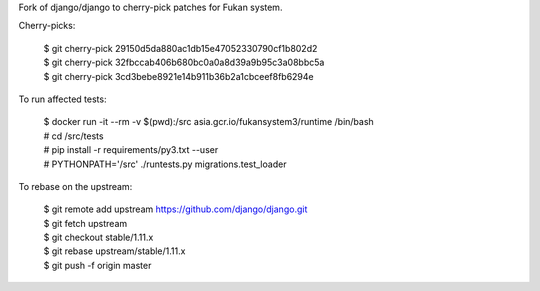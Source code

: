 Fork of django/django to cherry-pick patches for Fukan system.

Cherry-picks:

    | $ git cherry-pick 29150d5da880ac1db15e47052330790cf1b802d2
    | $ git cherry-pick 32fbccab406b680bc0a0a8d39a9b95c3a08bbc5a
    | $ git cherry-pick 3cd3bebe8921e14b911b36b2a1cbceef8fb6294e

To run affected tests:

    | $ docker run -it --rm -v $(pwd):/src asia.gcr.io/fukansystem3/runtime /bin/bash
    | # cd /src/tests
    | # pip install -r requirements/py3.txt --user
    | # PYTHONPATH='/src' ./runtests.py migrations.test_loader

To rebase on the upstream:

    | $ git remote add upstream https://github.com/django/django.git
    | $ git fetch upstream
    | $ git checkout stable/1.11.x
    | $ git rebase upstream/stable/1.11.x
    | $ git push -f origin master
